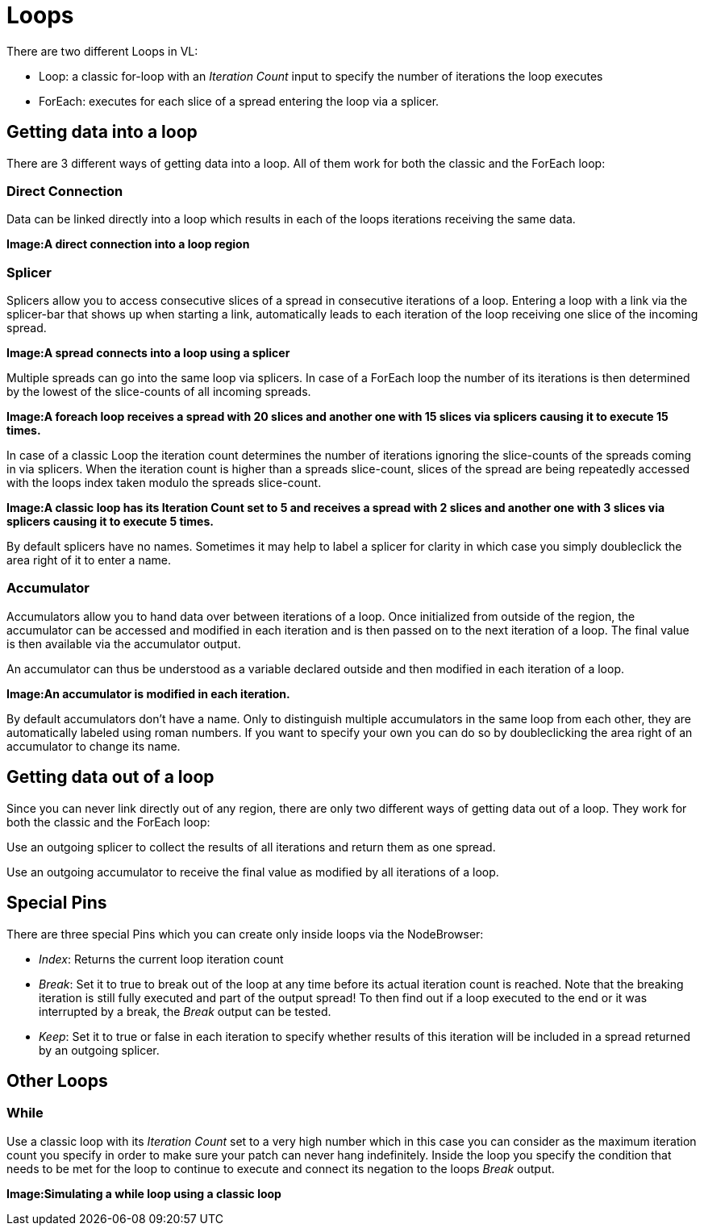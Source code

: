 = Loops

There are two different Loops in VL:

* Loop: a classic for-loop with an _Iteration Count_ input to specify the number of iterations the loop executes
* ForEach: executes for each slice of a spread entering the loop via a splicer. 

== Getting data into a loop
There are 3 different ways of getting data into a loop. All of them work for both the classic and the ForEach loop:

=== Direct Connection

Data can be linked directly into a loop which results in each of the loops iterations receiving the same data.

*Image:A direct connection into a loop region*

=== Splicer

Splicers allow you to access consecutive slices of a spread in consecutive iterations of a loop. Entering a loop with a link via the splicer-bar that shows up when starting a link, automatically leads to each iteration of the loop receiving one slice of the incoming spread.

*Image:A spread connects into a loop using a splicer*

Multiple spreads can go into the same loop via splicers. In case of a ForEach loop the number of its iterations is then determined by the lowest of the slice-counts of all incoming spreads. 

*Image:A foreach loop receives a spread with 20 slices and another one with 15 slices via splicers causing it to execute 15 times.*

In case of a classic Loop the iteration count determines the number of iterations ignoring the slice-counts of the spreads coming in via splicers. When the iteration count is higher than a spreads slice-count, slices of the spread are being repeatedly accessed with the loops index taken modulo the spreads slice-count.

*Image:A classic loop has its Iteration Count set to 5 and receives a spread with 2 slices and another one with 3 slices via splicers causing it to execute 5 times.*

By default splicers have no names. Sometimes it may help to label a splicer for clarity in which case you simply doubleclick the area right of it to enter a name. 

=== Accumulator

Accumulators allow you to hand data over between iterations of a loop. Once initialized from outside of the region, the accumulator can be accessed and modified in each iteration and is then passed on to the next iteration of a loop. The final value is then available via the accumulator output.

An accumulator can thus be understood as a variable declared outside and then modified in each iteration of a loop. 

*Image:An accumulator is modified in each iteration.*

By default accumulators don't have a name. Only to distinguish multiple accumulators in the same loop from each other, they are automatically labeled using roman numbers. If you want to specify your own you can do so by doubleclicking the area right of an accumulator to change its name. 

== Getting data out of a loop

Since you can never link directly out of any region, there are only two different ways of getting data out of a loop. They work for both the classic and the ForEach loop:

Use an outgoing splicer to collect the results of all iterations and return them as one spread. 

Use an outgoing accumulator to receive the final value as modified by all iterations of a loop.

== Special Pins

There are three special Pins which you can create only inside loops via the NodeBrowser:

* _Index_: Returns the current loop iteration count
* _Break_: Set it to true to break out of the loop at any time before its actual iteration count is reached. Note that the breaking iteration is still fully executed and part of the output spread! To then find out if a loop executed to the end or it was interrupted by a break, the _Break_ output can be tested.
* _Keep_: Set it to true or false in each iteration to specify whether results of this iteration will be included in a spread returned by an outgoing splicer.

== Other Loops
=== While 
Use a classic loop with its _Iteration Count_ set to a very high number which in this case you can consider as the maximum iteration count you specify in order to make sure your patch can never hang indefinitely. Inside the loop you specify the condition that needs to be met for the loop to continue to execute and connect its negation to the loops _Break_ output.

*Image:Simulating a while loop using a classic loop*


